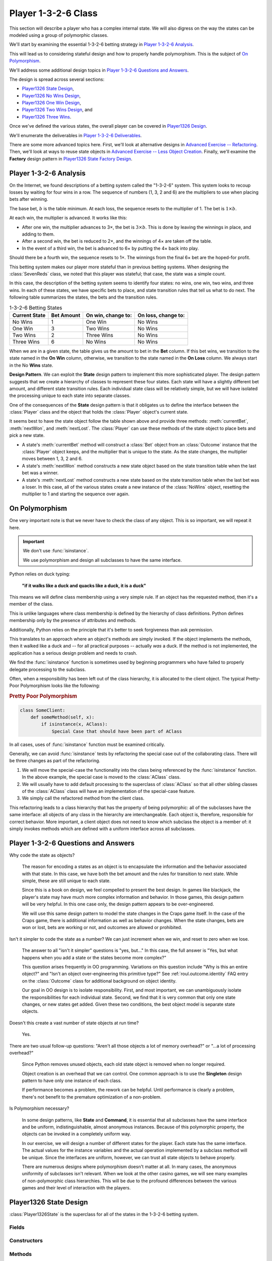 
..  _`roul.player1326`:

Player 1-3-2-6 Class
=====================

This section will describe a player who has a complex internal state. We
will also digress on the way the states can be modeled using a group of
polymorphic classes.

We'll start by examining the essential 1-3-2-6 betting strategy in `Player 1-3-2-6 Analysis`_.

This will lead us to considering stateful design and how to properly handle
polymorphism. This is the subject of `On Polymorphism`_.

We'll address some additional design topics in `Player 1-3-2-6 Questions and Answers`_.

The design is spread across several sections:

-   `Player1326 State Design`_,

-   `Player1326 No Wins Design`_,

-   `Player1326 One Win Design`_,

-   `Player1326 Two Wins Design`_, and

-   `Player1326 Three Wins`_.

Once we've defined the various states, the overall player
can be covered in `Player1326 Design`_.

We'll enumerate the deliverables in `Player 1-3-2-6 Deliverables`_.

There are some more advanced topics here. First, we'll
look at alternative designs in `Advanced Exercise -- Refactoring`_.
Then, we'll look at ways to reuse state objects in `Advanced Exercise -- Less Object Creation`_.
Finally, we'll examine the **Factory** design pattern in `Player1326 State Factory Design`_.

..  _`roul.player1326.ov`:

Player 1-3-2-6 Analysis
------------------------

On the Internet, we found descriptions of a betting system called the "1-3-2-6"
system. This system looks to recoup losses by waiting for four wins in a
row. The sequence of numbers (1, 3, 2 and 6) are the multipliers to use
when placing bets after winning.

The base bet, :math:`b` is the table minimum.
At each loss, the sequence resets to the multiplier of 1. The bet is :math:`1 \times b`.

At each win, the multiplier is advanced. It works like this:

-   After one win, the multiplier advances to 3×, the bet is :math:`3 \times b`.
    This is done by leaving the winnings in place, and adding to them.

-   After a second win, the bet is reduced to 2×,
    and the winnings of 4× are taken off the table.

-   In the event of a third win, the bet is advanced to 6× by putting
    the 4× back into play.

Should there be a fourth win, the sequence resets to 1×.
The winnings from the final 6× bet are the hoped-for profit.


This betting system makes our player more stateful than in previous
betting systems. When designing the :class:`SevenReds` class, we noted that
this player was stateful; that case, the state was a simple count.


In this case, the description of the betting system seems to identify
four states: no wins, one win, two wins, and three wins. In each of
these states, we have specific bets to place, and state transition rules
that tell us what to do next. The following table summarizes the states,
the bets and the transition rules.

..  csv-table:: 1-3-2-6 Betting States
    :header: "Current State", "Bet Amount", "On win, change to:", "On loss, change to:"

    "No Wins", "1", "One Win", "No Wins"
    "One Win", "3", "Two Wins", "No Wins"
    "Two Wins", "2", "Three Wins", "No Wins"
    "Three Wins", "6", "No Wins", "No Wins"

When we are in a given state, the table gives us the amount to bet in the
:strong:`Bet` column. If this bet wins, we transition to the state
named in the :strong:`On Win` column, otherwise, we transition to the
state named in the :strong:`On Loss` column. We always start in the No
:strong:`Wins` state.

**Design Pattern**.
We can exploit the **State** design pattern to implement this more
sophisticated player. The design pattern suggests that we create a hierarchy
of classes to represent these four states. Each state will have a
slightly different bet amount, and different state transition rules.
Each individual state class will be relatively simple, but we will
have isolated the processing unique to each state into separate classes.


One of the consequences of the **State** design pattern is that
it obligates us to define the interface between the :class:`Player` class
and the object that holds the :class:`Player` object's current state.

It seems best to have the state object follow the table shown above and provide three methods:
:meth:`currentBet`, :meth:`nextWon`, and :meth:`nextLost`.
The :class:`Player` can use these methods of the state object to
place bets and pick a new state.


-   A state's :meth:`currentBet` method will construct a :class:`Bet` object
    from an :class:`Outcome` instance that the :class:`Player` object keeps, and the
    multiplier that is unique to the state. As the state changes, the
    multiplier moves between 1, 3, 2 and 6.

-   A state's :meth:`nextWon` method constructs a new state object
    based on the state transition table when the last bet was a winner.

-   A state's :meth:`nextLost` method constructs a new state based
    on the state transition table when the last bet was a loser. In this
    case, all of the various states create a new instance of the :class:`NoWins`
    object, resetting the multiplier to 1 and starting the sequence over again.

..  _`soapbox.polymorphism`:

On Polymorphism
----------------

One very important note is that we never have to check the class of
any object. This is so important, we will repeat it here.


..  important:: We don't use :func:`isinstance`.

    We use polymorphism and design all subclasses to have
    the same interface.

Python relies on duck typing:

    **"if it walks like a duck and quacks like a duck, it is a duck"**

This means we will define class membership using a very simple rule. If an object
has the requested method, then it's a member of the class.

This is unlike languages where class membership is defined by
the hierarchy of class definitions. Python defines membership only
by the presence of attributes and methods.

Additionally, Python relies on the principle that it's better to
seek forgiveness than ask permission.

This translates to an approach where an object's methods
are simply invoked. If the object implements the methods, then
it walked like a duck and -- for all practical purposes -- actually :emphasis:`was`
a duck. If the method is not implemented, the application has a serious
design problem and needs to crash.

We find the :func:`isinstance` function is sometimes used by
beginning programmers who have failed to properly delegate
processing to the subclass.

Often, when a responsibility has been
left out of the class hierarchy, it is allocated to the client
object. The typical Pretty-Poor Polymorphism looks like the following:

..  rubric:: Pretty Poor Polymorphism

..  code-block:: python

    class SomeClient:
        def someMethod(self, x):
            if isinstance(x, AClass):
                Special Case that should have been part of AClass

In all cases, uses of :func:`isinstance` function must be examined
critically.

Generally, we can avoid :func:`isinstance` tests by refactoring the special
case out of the collaborating class.  There will be three changes as part of the refactoring.

1.  We will move the special-case the functionality into the class being referenced by
    the :func:`isinstance` function.
    In the above example, the special case is moved to the :class:`AClass` class.

2.  We will usually have to add default processing to the superclass of :class:`AClass` so that
    all other sibling classes of the :class:`AClass` class will have an implementation of the special-case feature.

3.  We simply call the refactored method from the client class.

This refactoring leads to a class hierarchy that has the property of being
polymorphic: all of the subclasses have the same
interface: all objects of any class in the hierarchy are
interchangeable. Each object is, therefore, responsible for correct
behavior. More important, a client object does not need to know
which subclass the object is a member of: it simply invokes methods
which are defined with a uniform interface across all subclasses.


Player 1-3-2-6 Questions and Answers
-------------------------------------

Why code the state as objects?

    The reason for encoding a states as an object is to encapsulate the
    information and the behavior associated with that state. In this case, we
    have both the bet amount and the rules for transition to next state.
    While simple, these are still unique to each state.

    Since this is a book on design, we feel compelled to present the best
    design. In games like blackjack, the player's state may have much more
    complex information and behavior. In those games, this design pattern
    will be very helpful. In this one case only, the design pattern appears
    to be over-engineered.

    We will use this same design pattern to model the state changes in the
    Craps game itself. In the case of the Craps game, there is additional
    information as well as behavior changes. When the state changes, bets
    are won or lost, bets are working or not, and outcomes are allowed or prohibited.


Isn't it simpler to code the state as a number? We can just increment
when we win, and reset to zero when we lose.

    The answer to all "isn't it simpler" questions is "yes, but..."
    In this case, the full answer is "Yes, but what happens when
    you add a state or the states become more complex?"

    This question arises frequently in OO programming. Variations
    on this question include "Why is this an entire object?" and
    "Isn't an object over-engineering this primitive type?" See :ref:`roul.outcome.identity`
    FAQ entry on the :class:`Outcome` class for additional background on
    object identity.

    Our goal in OO design is to isolate responsibility. First, and
    most important, we can unambiguously isolate the responsibilities for
    each individual state. Second, we find that it is very common that only
    one state changes, or new states get added. Given these two conditions,
    the best object model is separate state objects.


Doesn't this create a vast number of state objects at run time?

    Yes.


There are two usual follow-up questions: "Aren't all those
objects a lot of memory overhead?" or "...a lot of processing overhead?"

    Since Python removes unused objects, each old state object
    is removed when no longer required.

    Object creation is an overhead that we can control. One common approach
    is to use the **Singleton** design pattern to have only one instance
    of each class.

    If performance becomes a problem, the rework can be helpful.
    Until performance is clearly a problem, there's not benefit to
    the premature optimization of a non-problem.


Is Polymorphism necessary?

    In some design patterns, like **State** and **Command**,
    it is essential that all subclasses have the same interface and be
    uniform, indistinguishable, almost anonymous instances. Because of this
    polymorphic property, the objects can be invoked in a completely uniform way.

    In our exercise, we will design a number of different states for the
    player. Each state has the same interface. The actual values for the
    instance variables and the actual operation implemented by a subclass
    method will be unique. Since the interfaces are uniform, however, we can
    trust all state objects to behave properly.

    There are numerous designs where polymorphism doesn't matter at all. In
    many cases, the anonymous uniformity of subclasses isn't relevant. When
    we look at the other casino games, we will see many examples of
    non-polymorphic class hierarchies. This will be due to the profound
    differences between the various games and their level of interaction
    with the players.



Player1326 State Design
-------------------------

..  class:: Player1326State

    :class:`Player1326State` is the superclass for all of the states in
    the 1-3-2-6 betting system.

Fields
~~~~~~~~

..  attribute:: Player1326State.player

    The :class:`Player1326` player currently in this state. This player object will be used
    to provide the :class:`Outcome` object that will be used to create the :class:`Bet` instance.

Constructors
~~~~~~~~~~~~~


..  method:: Player1326State.__init__(self, player: Player) -> None
    :noindex:


    The constructor for this class saves the :class:`Player1326` instance.


Methods
~~~~~~~~


..  method:: Player1326State.currentBet(self) -> Bet

    Constructs a new :class:`Bet` object from the player's preferred :obj:`Outcome` instance.
    Each subclass provides a different multiplier used when creating this :class:`Bet` object.

    In Python, the superclass method should return :literal:`NotImplemented`.
    This is a big debugging aid, it helps us locate subclasses which
    did not provide a method body.


..  method:: Player1326State.nextWon(self) -> "Player1326State"

    Constructs the new :class:`Player1326State`
    instance to be used when the bet was a winner.

    In Python, this method should return :literal:`NotImplemented`.
    This is a big debugging aid, it helps us locate subclasses which
    did not provide a method body.

    Note the type hint for this method is provided as a string.
    We can't reference the :class:`Player1326State` type within
    the body of the class definition. Instead of naming
    the type directly, we use a string.

    ::

        def nextWon(self) -> "Player1326State": ...



..  method:: Player1326State.nextLost(self) -> "Player1326State"
    :noindex:


    Constructs the new :class:`Player1326State` instance to be used
    when the bet was a loser. This method is the same for each subclass:
    it creates a new instance of :class:`Player1326NoWins`.

    This defined in the superclass to assure that it is available for each subclass.


Player1326 No Wins Design
-------------------------

..  class:: Player1326NoWins

    :class:`Player1326NoWins` defines the bet and state transition rules
    in the 1-3-2-6 betting system. When there are no wins, the base bet
    value of 1 is used.

Methods
~~~~~~~~


..  method:: Player1326NoWins.currentBet(self) -> Bet


    Constructs a new :class:`Bet`
    from the player's :obj:`outcome` information. The bet multiplier is 1.


..  method:: Player1326NoWins.nextWon(self) -> Player1326State


    Constructs the new :class:`Player1326OneWin` instance to be used
    when the bet was a winner.


Player1326 One Win Design
--------------------------

..  class:: Player1326OneWin

    :class:`Player1326OneWin` defines the bet and state transition rules
    in the 1-3-2-6 betting system. When there is one win, the base bet
    value of 3 is used.


Methods
~~~~~~~


..  method:: Player1326OneWin.currentBet(self) -> Bet


    Constructs a new :class:`Bet`
    from the player's :obj:`outcome` information. The bet multiplier
    is 3.



..  method:: Player1326OneWin.nextWon(self) -> Player1326State


    Constructs the new :class:`Player1326TwoWins` instance to be
    used when the bet was a winner.


Player1326 Two Wins Design
---------------------------

..  class:: Player1326TwoWins

    :class:`Player1326TwoWins` defines the bet and state transition rules
    in the 1-3-2-6 betting system. When there are two wins, the base bet
    value of 2 is used.


Methods
~~~~~~~~


..  method:: Player1326TwoWins.currentBet(self) -> Bet


    Constructs a new :class:`Bet`
    from the player's :obj:`outcome` information. The bet multiplier
    is 2.



..  method:: Player1326TwoWins.nextWon(self) -> Player1326State


    Constructs the new :class:`Player1326ThreeWins` instance to be
    used when the bet was a winner.


Player1326 Three Wins
----------------------

..  class:: Player1326ThreeWins

    :class:`Player1326ThreeWins` defines the bet and state transition rules
    in the 1-3-2-6 betting system. When there are three wins, the base bet
    value of 6 is used.


Methods
~~~~~~~



..  method:: Player1326ThreeWins.currentBet(self) -> Bet


    Constructs a new :class:`Bet`
    from the player's :obj:`outcome` information. The bet multiplier
    is 6.



..  method:: Player1326ThreeWins.nextWon(self) -> Player1326State


    Constructs the new :class:`Player1326NoWins` instance to be used
    when the bet was a winner.

    An alternative is to update the player to indicate that the
    player is finished playing.


Player1326 Design
-------------------

..  class:: Player1326

    :class:`Player1326` follows the 1-3-2-6 betting system. The player
    has a preferred :class:`Outcome` instance. This should be an even money bet like red,
    black, even, odd, high or low. The player also has a current betting
    state that determines the current bet to place, and what next state
    applies when the bet has won or lost.

Fields
~~~~~~~~

..  attribute:: Player1326.outcome

    This is the player's preferred :class:`Outcome` instance.  During construction,
    the Player must fetch this from the :class:`Wheel` object.

..  attribute:: Player1326.state

    This is the current state of the 1-3-2-6 betting system. It will be
    an instance of a subclass of :class:`Player1326State` class.
    This will be one of the four states: No Wins, One Win, Two Wins or Three Wins.

Constructors
~~~~~~~~~~~~~~


..  method:: Player1326.__init__(self, table: Table) -> None
    :noindex:

    Initializes the state and the outcome. The :obj:`state` is set
    to the initial state of an instance of :class:`Player1326NoWins` class.

    :param table: The :class:`Table` object which will accept the bets.
    :type table: :class:`Table`

    The :obj:`outcome` is set to some even money proposition, for example
    :literal:`"Black"`. The code should be something like ``table.wheel.getOutcome("Black")``.


Methods
~~~~~~~~


..  method:: Player1326.placeBets(self)
    :noindex:


    Updates the :class:`Table`
    with a bet created by the current state. This method delegates the
    bet creation to :obj:`state` object's :meth:`currentBet` method.


..  method:: Player1326.win(self, bet: Bet) -> None
    :noindex:

    :param bet: The Bet which won
    :type bet: Bet


    Uses the superclass method to update the
    stake with an amount won. Uses the current state to determine what
    the next state will be by calling :obj:`state`\ 's objects :meth:`nextWon`
    method and saving the new state in :obj:`state`



..  method:: Player1326.lose(self, bet: Bet) -> None
    :noindex:

    :param bet: The Bet which lost
    :type bet: Bet


    Uses the current state to determine what the
    next state will be. This method delegates the next state decision to :obj:`state`
    object's :meth:`nextLost` method, saving the result in :obj:`state`.


Player 1-3-2-6 Deliverables
---------------------------

There are eight deliverables for this exercise. Additionally, there is
an optional, more advanced design exercise in a separate section.

-   The five classes that make up the :class:`Player1326State` class hierarchy.

-   The :class:`Player1326` class.

-   A Unit test for the entire :class:`Player1326State` class hierarchy.
    It's possible to unit test each state class, but they're so simple
    that it's often easier to simply test the entire hierarchy.

-   A unit test of the :class:`Player1326` class. This test should
    synthesize a fixed list of :class:`Outcome` instances, :class:`Bin` instances,
    and calls a :class:`Player1326` instance with various
    sequences of reds and blacks. There are 16 different sequences of
    four winning and losing bets. These range from four losses in a row
    to four wins in a row.

-   An update to the overall :class:`Simulator` that uses the :class:`Player1326`.


Advanced Exercise -- Refactoring
----------------------------------

Initially, each subclass of :class:`Player1326State` has a unique :meth:`currentBet`
method.

This class can be simplified slightly to have the bet multiplier
coded as an instance variable, :obj:`betAmount`.
The :meth:`currentBet` method can be refactored into the superclass to use
the :obj:`betAmount` value.

This would
simplify each subclass to be only a constructor that sets the :obj:`betAmount`
multiplier to a value of 1, 3, 2 or 6.

Similarly, we could have the next state after winning defined as
an instance variable, :obj:`nextStateWin`. We can
initialize this during construction. Then the :meth:`nextWon`
method could also be refactored into the superclass, and would
return the value of the :obj:`nextStateWin` instance variable.

The deliverable for this exercise is an alternative
:class:`Player1326State` class using just one class and distinct
constructors that create each state object with an appropriate
bet multiplier and and next state win value.

Advanced Exercise -- Less Object Creation
-------------------------------------------

The object creation for each state change can make this
player rather slow.

There are a few design pattens that can reduce the number of
objects that need to be created.

1.  Global objects for the distinct state objects.

    While truly global objects are usually a mistake,
    we can justify this by claiming that
    we're only creating objects that are shared
    among a few objects.

    The objects aren't global variables: they're global constants.
    There's no state change, so they aren't going to be shared
    improperly.

2.  The  **Singleton** design pattern.

    With some cleverness, this can be made transparent in Python.
    However, it's easiest to make this explicit, by defining
    a formal :meth:`instance` method that fetches (or creates)
    the one-and-only instance of the class.

3.  A **Factory** object that produces state objects.  This
    **Factory** can retain a small
    pool of object instances, eliminating needless
    object construction.

The deliverables for this exercise are revisions to the :class:`Player1326State`
class hierarchy to implement the **Factory** design pattern.
This will not change any of the existing unit tests, demonstrations or
application programs.

Player1326 State Factory Design
~~~~~~~~~~~~~~~~~~~~~~~~~~~~~~~

..  attribute:: Player1326StateFactory.values

    This is a map from a class name to an object instance.


..  method:: Player1326StateFactory.__init__(self) -> None


    Create a new mapping from the class name to object instance.
    There are only four objects, so this is relatively simple.



..  method:: Player1326StateFactory.get(self, name: str) -> Player1326State

    :param name: name of one of the subclasses of :class:`Player1326State`.
    :type name: String

    :returns: a fresh new instance of the desired state
    :rtype: :class:`Player1326State`

Looking Forward
---------------

There are other stateful betting strategies. In the next chapter we'll use
built-in classes to maintain the state for the Cancellation betting
strategy.
